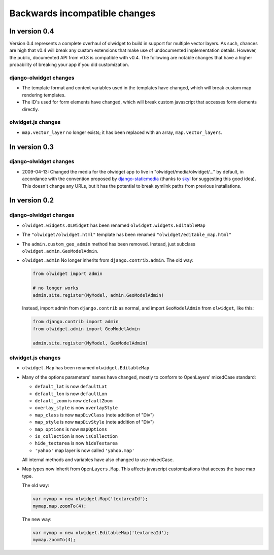 .. _backwards-incompatible:

Backwards incompatible changes
==============================

In version 0.4
~~~~~~~~~~~~~~
Version 0.4 represents a complete overhaul of olwidget to build in support for
multiple vector layers.  As such, chances are high that v0.4 will break any
custom extensions that make use of undocumented implementation details.
However, the public, documented API from v0.3 is compatible with v0.4.  The
following are notable changes that have a higher probability of breaking your
app if you did customization.

django-olwidget changes
-----------------------
* The template format and context variables used in the templates have 
  changed, which will break custom map rendering templates.
* The ID's used for form elements have changed, which will break custom
  javascript that accesses form elements directly.

olwidget.js changes
-------------------
* ``map.vector_layer`` no longer exists; it has been replaced with an array,
  ``map.vector_layers``.

In version 0.3
~~~~~~~~~~~~~~

django-olwidget changes
-----------------------
* 2009-04-13: Changed the media for the olwidget app to live in
  "olwidget/media/olwidget/..." by default, in accordance with the convention
  proposed by `django-staticmedia
  <http://pypi.python.org/pypi/django-staticmedia/#avoiding-media-filename-conflicts>`_
  (thanks to `skyl
  <http://github.com/yourcelf/olwidget/issues/closed#issue/39>`_ for suggesting
  this good idea).  This doesn't change any URLs, but it has the potential to
  break symlink paths from previous installations.

In version 0.2
~~~~~~~~~~~~~~

django-olwidget changes
-----------------------

* ``olwidget.widgets.OLWidget`` has been renamed ``olwidget.widgets.EditableMap``
* The ``"olwidget/olwidget.html"`` template has been renamed
  ``"olwidget/editable_map.html"``
* The ``admin.custom_geo_admin`` method has been removed.  Instead, just
  subclass ``olwidget.admin.GeoModelAdmin``.
* ``olwidget.admin`` No longer inherits from ``django.contrib.admin``.  The old
  way:

  .. code-block:: python

        from olwidget import admin

        # no longer works
        admin.site.register(MyModel, admin.GeoModelAdmin)

  Instead, import admin from ``django.contrib`` as normal, and import
  ``GeoModelAdmin`` from ``olwidget``, like this:

  .. code-block:: python
        
        from django.contrib import admin
        from olwidget.admin import GeoModelAdmin

        admin.site.register(MyModel, GeoModelAdmin)

olwidget.js changes
-------------------

* ``olwidget.Map`` has been renamed ``olwidget.EditableMap``
* Many of the options parameters' names have changed, mostly to conform to
  OpenLayers' mixedCase standard:

  * ``default_lat`` is now ``defaultLat``
  * ``default_lon`` is now ``defaultLon``
  * ``default_zoom`` is now ``defaultZoom``
  * ``overlay_style`` is now ``overlayStyle``
  * ``map_class`` is now ``mapDivClass`` (note addition of "Div")
  * ``map_style`` is now ``mapDivStyle`` (note addition of "Div")
  * ``map_options`` is now ``mapOptions``
  * ``is_collection`` is now ``isCollection``
  * ``hide_textarea`` is now ``hideTextarea``
  * ``'yahoo'`` map layer is now called ``'yahoo.map'``

  All internal methods and variables have also changed to use mixedCase.

* Map types now inherit from ``OpenLayers.Map``.  This affects javascript
  customizations that access the base map type.

  The old way:

  .. code-block:: javascript

        var mymap = new olwidget.Map('textareaId');
        mymap.map.zoomTo(4);

  The new way:

  .. code-block:: javascript

        var mymap = new olwidget.EditableMap('textareaId');
        mymap.zoomTo(4);


